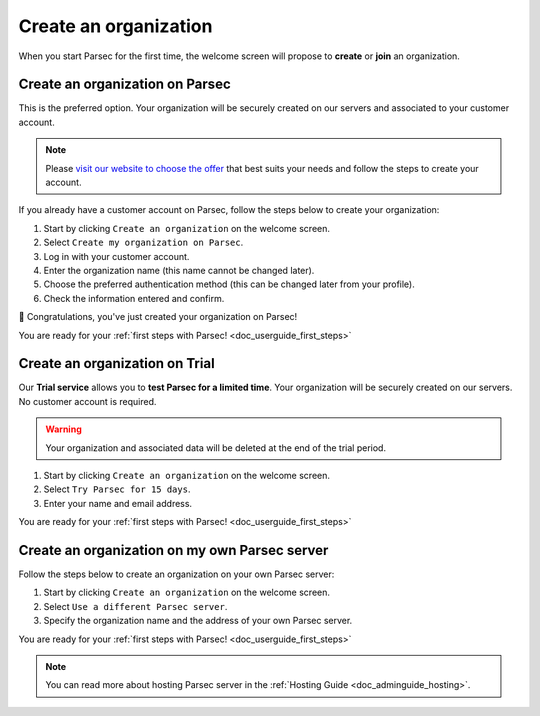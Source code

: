 .. Parsec Cloud (https://parsec.cloud) Copyright (c) BUSL-1.1 2016-present Scille SAS

.. _doc_userguide_new_organization:

Create an organization
======================

When you start Parsec for the first time, the welcome screen will propose to
**create** or **join** an organization.

.. image:: screens/welcome_to_parsec.png
    :align: center
    :alt: Welcome to Parsec


Create an organization on Parsec
--------------------------------

This is the preferred option. Your organization will be securely created on our
servers and associated to your customer account.

.. note::

  Please `visit our website to choose the offer <https://parsec.cloud/tarification/>`_
  that best suits your needs and follow the steps to create your account.

.. image:: screens/create_organization.png
    :align: center
    :alt: Create an organization

If you already have a customer account on Parsec, follow the steps below to
create your organization:

1. Start by clicking ``Create an organization`` on the welcome screen.
2. Select ``Create my organization on Parsec``.
3. Log in with your customer account.
4. Enter the organization name (this name cannot be changed later).
5. Choose the preferred authentication method (this can be changed later from
   your profile).
6. Check the information entered and confirm.

🚀 Congratulations, you've just created your organization on Parsec!

You are ready for your :ref:`first steps with Parsec! <doc_userguide_first_steps>`


Create an organization on Trial
-------------------------------

Our **Trial service** allows you to **test Parsec for a limited time**. Your
organization will be securely created on our servers. No customer account is
required.

.. warning::

  Your organization and associated data will be deleted at the end of the trial
  period.

1. Start by clicking ``Create an organization`` on the welcome screen.
2. Select ``Try Parsec for 15 days``.
3. Enter your name and email address.

You are ready for your :ref:`first steps with Parsec! <doc_userguide_first_steps>`


Create an organization on my own Parsec server
----------------------------------------------

Follow the steps below to create an organization on your own Parsec server:

1. Start by clicking ``Create an organization`` on the welcome screen.
2. Select ``Use a different Parsec server``.
3. Specify the organization name and the address of your own Parsec server.

You are ready for your :ref:`first steps with Parsec! <doc_userguide_first_steps>`

.. note::

  You can read more about hosting Parsec server in the :ref:`Hosting Guide <doc_adminguide_hosting>`.
